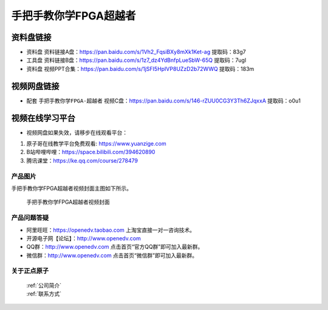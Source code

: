 
手把手教你学FPGA超越者
=================================


资料盘链接
^^^^^^^^^^^

- ``资料盘`` 资料链接A盘：https://pan.baidu.com/s/1Vh2_FqsiBXy8mXk1Ket-ag  提取码：83g7
 
- ``工具盘`` 资料链接B盘：https://pan.baidu.com/s/1z7_dz4YdBnfpLueSbW-65Q  提取码：7ugl

- ``资料盘`` 视频PPT合集：https://pan.baidu.com/s/1jSFI5HpIVP8UZzD2b72WWQ  提取码：183m

视频网盘链接
^^^^^^^^^^^

-  配套 ``手把手教你学FPGA-超越者`` 视频C盘：https://pan.baidu.com/s/146-rZUU0CG3Y3Th6ZJqxxA  提取码：o0u1

视频在线学习平台
^^^^^^^^^^^^^^^^^

- 视频网盘如果失效，请移步在线观看平台：

1. 原子哥在线教学平台免费观看: https://www.yuanzige.com
#. B站哔哩哔哩：https://space.bilibili.com/394620890
#. 腾讯课堂：https://ke.qq.com/course/278479

产品图片
--------

手把手教你学FPGA超越者视频封面主图如下所示。

.. _pic_major_cyz:

.. figure:: media/cyz.png


   
 手把手教你学FPGA超越者视频封面



产品问题答疑
------------

- 阿里旺旺：https://openedv.taobao.com 上淘宝直接一对一咨询技术。  
- 开源电子网【论坛】：http://www.openedv.com 
- QQ群：http://www.openedv.com   点击首页“官方QQ群”即可加入最新群。 
- 微信群：http://www.openedv.com 点击首页“微信群”即可加入最新群。
  


关于正点原子  
-----------------

 | :ref:`公司简介` 
 | :ref:`联系方式`



